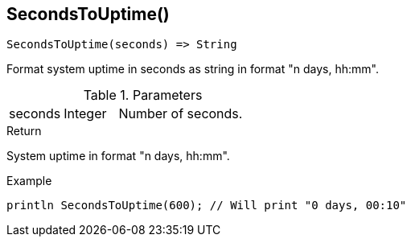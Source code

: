 [.nxsl-function]
[[func-secondstouptime]]
== SecondsToUptime()

[source,c]
----
SecondsToUptime(seconds) => String
----

Format system uptime in seconds as string in format "n days, hh:mm".

.Parameters
[cols="1,1,3" grid="none", frame="none"]
|===
|seconds|Integer|Number of seconds.
|===

.Return
System uptime in format "n days, hh:mm".

.Example
[.source]
....
println SecondsToUptime(600); // Will print "0 days, 00:10"
....
